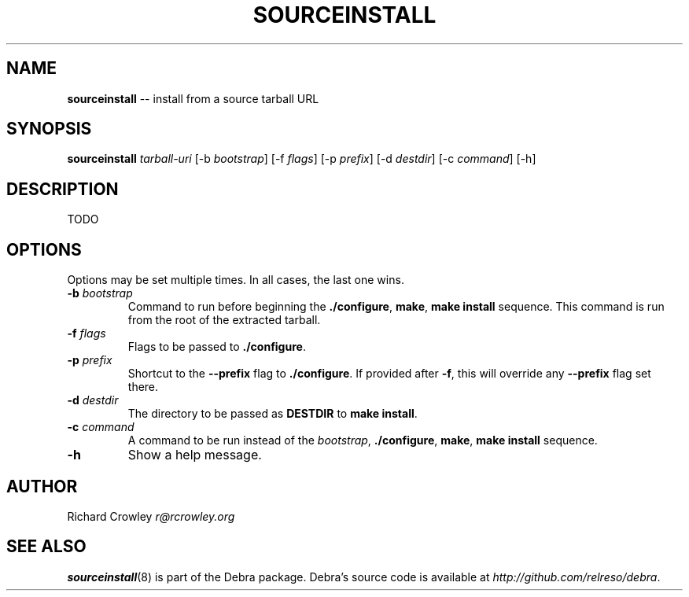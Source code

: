 .\" generated with Ron/v0.3
.\" http://github.com/rtomayko/ron/
.
.TH "SOURCEINSTALL" "8" "February 2010" "" ""
.
.SH "NAME"
\fBsourceinstall\fR \-\- install from a source tarball URL
.
.SH "SYNOPSIS"
\fBsourceinstall \fItarball\-uri\fR [\-b \fIbootstrap\fR] [\-f \fIflags\fR] [\-p \fIprefix\fR] [\-d \fIdestdir\fR] [\-c \fIcommand\fR] [\-h]  \fR
.
.SH "DESCRIPTION"
TODO
.
.SH "OPTIONS"
Options may be set multiple times.  In all cases, the last one wins.
.
.TP
\fB\-b \fIbootstrap\fR\fR
Command to run before beginning the \fB./configure\fR, \fBmake\fR, \fBmake install\fR sequence.  This command is run from the root of the extracted tarball.
.
.TP
\fB\-f \fIflags\fR\fR
Flags to be passed to \fB./configure\fR.
.
.TP
\fB\-p \fIprefix\fR\fR
Shortcut to the \fB\-\-prefix\fR flag to \fB./configure\fR.  If provided after \fB\-f\fR, this will override any \fB\-\-prefix\fR flag set there.
.
.TP
\fB\-d \fIdestdir\fR\fR
The directory to be passed as \fBDESTDIR\fR to \fBmake install\fR.
.
.TP
\fB\-c \fIcommand\fR\fR
A command to be run instead of the \fB\fIbootstrap\fR\fR, \fB./configure\fR, \fBmake\fR, \fBmake install\fR sequence.
.
.TP
\fB\-h\fR
Show a help message.
.
.SH "AUTHOR"
Richard Crowley \fIr@rcrowley.org\fR
.
.SH "SEE ALSO"
\fBsourceinstall\fR(8) is part of the Debra package.  Debra's source code is available at \fIhttp://github.com/relreso/debra\fR.
